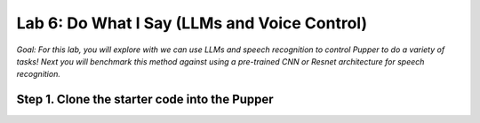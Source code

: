 Lab 6: Do What I Say (LLMs and Voice Control)
=============================================

*Goal: For this lab, you will explore with we can use LLMs and speech recognition to control Pupper to do a variety of tasks! Next you will benchmark this method against using a pre-trained CNN or Resnet architecture for speech recognition.*

Step 1. Clone the starter code into the Pupper
^^^^^^^^^^^^^^^^^^^^^^^^^^^^^^^^^^^^^^^^^^^^^

.. code-block:: bash
  cd ~
  git clone https://github.com/cs123-stanford/pupper_llm_student.git ~/pupper_llm



